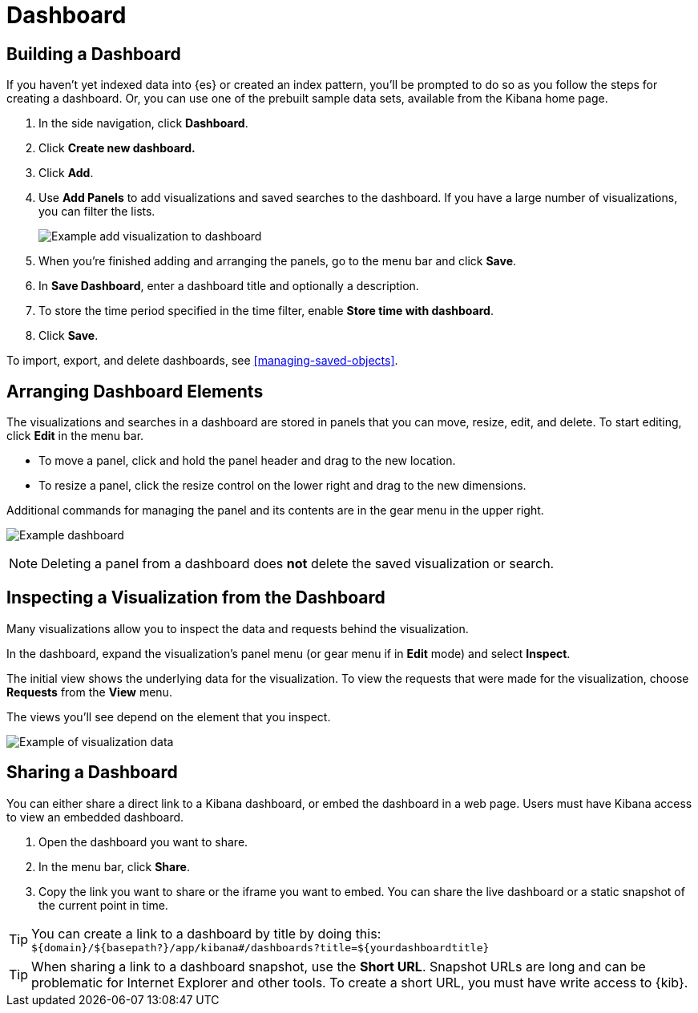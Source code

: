 [[dashboard]]
= Dashboard

[partintro]
--
A Kibana _dashboard_ displays a collection of visualizations and searches.
You can arrange, resize, and edit the dashboard content and then save the dashboard
so you can share it.

[role="screenshot"]
image:images/Dashboard_example.png[Example dashboard]

--

[[dashboard-getting-started]]
== Building a Dashboard

If you haven't yet indexed data into {es} or created an index pattern, 
you'll be prompted to do so as you follow the steps for creating a dashboard.  
Or, you can use one of the prebuilt sample data sets, available from the 
Kibana home page.

. In the side navigation, click *Dashboard*.
. Click *Create new dashboard.*  
. Click *Add*.
. [[adding-visualizations-to-a-dashboard]]Use *Add Panels* to add visualizations
and saved searches to the dashboard. If you have a large number of
visualizations, you can filter the lists. 
+
[role="screenshot"]
image:images/Dashboard_add_visualization.png[Example add visualization to dashboard]

. [[saving-dashboards]]When you're finished adding and arranging the panels,
go to the menu bar and click *Save*.

. In *Save Dashboard*, enter a dashboard title and optionally a description. 

. To store the time period specified in the time filter, enable *Store time
with dashboard*.

. Click *Save*.

[[loading-a-saved-dashboard]]
To import, export, and delete dashboards, see <<managing-saved-objects>>.

[[customizing-your-dashboard]]
== Arranging Dashboard Elements

The visualizations and searches in a dashboard are stored in panels that you can move,
resize, edit, and delete.  To start editing, click *Edit* in the menu bar.

[[moving-containers]]
* To move a panel, click and hold the panel header and drag to the new location.

[[resizing-containers]]
* To resize a panel, click the resize control on the lower right and drag
to the new dimensions.

[[removing-containers]]
Additional commands for managing the panel and its contents 
are in the gear menu in the upper right.

[role="screenshot"]
image:images/Dashboard_Resize_Menu.png[Example dashboard]

NOTE: Deleting a panel from a
dashboard does *not* delete the saved visualization or search.

[[viewing-detailed-information]]
== Inspecting a Visualization from the Dashboard

Many visualizations allow you to inspect the data and requests behind the 
visualization. 

In the dashboard, expand the visualization's panel menu (or gear menu if in 
*Edit* mode) and select *Inspect*.

The initial view shows the underlying data for the visualization. To view the 
requests that were made for the visualization, choose *Requests* from the *View* 
menu.

The views you'll see depend on the element that you inspect.

[role="screenshot"]
image:images/Dashboard_visualization_data.png[Example of visualization data]



[[sharing-dashboards]]
== Sharing a Dashboard

You can either share a direct link to a Kibana dashboard,
or embed the dashboard in a web page. Users must have Kibana access
to view an embedded dashboard.

[[embedding-dashboards]]

. Open the dashboard you want to share.
. In the menu bar, click *Share*.
. Copy the link you want to share or the iframe you want to embed. You can
share the live dashboard or a static snapshot of the current point in time.

TIP: You can create a link to a dashboard by title by doing this: +
`${domain}/${basepath?}/app/kibana#/dashboards?title=${yourdashboardtitle}`

TIP: When sharing a link to a dashboard snapshot, use the *Short URL*. Snapshot
URLs are long and can be problematic for Internet Explorer and other
tools.  To create a short URL, you must have write access to {kib}.